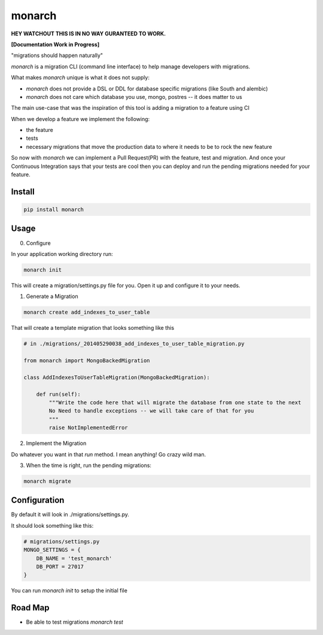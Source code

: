 monarch
=======

**HEY WATCHOUT THIS IS IN NO WAY GURANTEED TO WORK.**

**[Documentation Work in Progress]**

"migrations should happen naturally"

|Build Status|

.. |Build Status| image:: https://travis-ci.org/jtushman/monarch.svg?branch=master
    :target: https://travis-ci.org/jtushman/monarch

*monarch* is a migration CLI (command line interface) to help manage developers with migrations.

What makes *monarch* unique is what it does not supply:

- *monarch* does not provide a DSL or DDL for database specific migrations (like South and alembic)
- *monarch* does not care which database you use, mongo, postres -- it does matter to us

The main use-case that was the inspiration of this tool is adding a migration to a feature using CI

When we develop a feature we implement the following:

- the feature
- tests
- necessary migrations that move the production data to where it needs to be to rock the new feature

So now with *monarch* we can implement a Pull Request(PR) with the feature, test and migration.
And once your Continuous Integration says that your tests are cool then you can deploy and run
the pending migrations needed for your feature.


Install
-------

.. code:: bash

    pip install monarch

Usage
-----

0) Configure

In your application working directory run:

.. code:: bash

    monarch init

This will create a migration/settings.py file for you.  Open it up and configure it to your needs.


1) Generate a Migration

.. code:: bash

    monarch create add_indexes_to_user_table

That will create a template migration that looks something like this

.. code:: python

    # in ./migrations/_201405290038_add_indexes_to_user_table_migration.py

    from monarch import MongoBackedMigration

    class AddIndexesToUserTableMigration(MongoBackedMigration):

        def run(self):
            """Write the code here that will migrate the database from one state to the next
            No Need to handle exceptions -- we will take care of that for you
            """
            raise NotImplementedError


2) Implement the Migration

Do whatever you want in that `run` method. I mean anything!  Go crazy wild man.

3) When the time is right, run the pending migrations:

.. code:: bash

    monarch migrate


Configuration
-------------

By default it will look in ./migrations/settings.py.

It should look something like this:

.. code:: python

    # migrations/settings.py
    MONGO_SETTINGS = {
        DB_NAME = 'test_monarch'
        DB_PORT = 27017
    }


You can run `monarch init` to setup the initial file

Road Map
--------

- Be able to test migrations `monarch test`